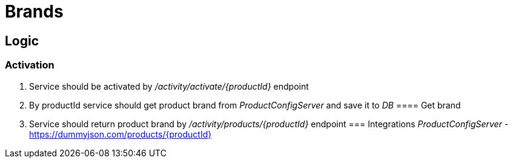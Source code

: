 = Brands

== Logic
=== Activation
. Service should be activated by _/activity/activate/{productId}_ endpoint
. By productId service should get product brand from _ProductConfigServer_ and save it to _DB_
==== Get brand
. Service should return product brand by _/activity/products/{productId}_ endpoint
=== Integrations
_ProductConfigServer_ - https://dummyjson.com/products/{productId}

